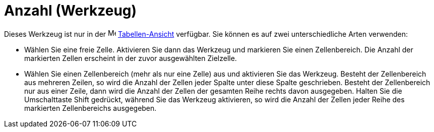 = Anzahl (Werkzeug)
:page-en: tools/Count
ifdef::env-github[:imagesdir: /de/modules/ROOT/assets/images]

Dieses Werkzeug ist nur in der image:16px-Menu_view_spreadsheet.svg.png[Menu view spreadsheet.svg,width=16,height=16]
xref:/Tabellen_Ansicht.adoc[Tabellen-Ansicht] verfügbar. Sie können es auf zwei unterschiedliche Arten verwenden:

* Wählen Sie eine freie Zelle. Aktivieren Sie dann das Werkzeug und markieren Sie einen Zellenbereich. Die Anzahl der
markierten Zellen erscheint in der zuvor ausgewählten Zielzelle.
* Wählen Sie einen Zellenbereich (mehr als nur eine Zelle) aus und aktivieren Sie das Werkzeug. Besteht der
Zellenbereich aus mehreren Zeilen, so wird die Anzahl der Zellen jeder Spalte unter diese Spalte geschrieben. Besteht
der Zellenbereich nur aus einer Zeile, dann wird die Anzahl der Zellen der gesamten Reihe rechts davon ausgegeben.
Halten Sie die Umschalttaste [.kcode]#Shift# gedrückt, während Sie das Werkzeug aktivieren, so wird die Anzahl der
Zellen jeder Reihe des markierten Zellenbereichs ausgegeben.
